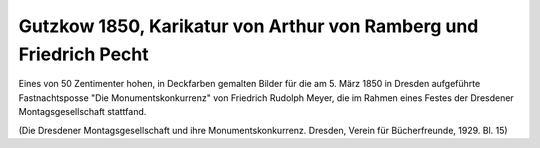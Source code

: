 Gutzkow 1850, Karikatur von Arthur von Ramberg und Friedrich Pecht
==================================================================

Eines von 50 Zentimenter hohen, in Deckfarben gemalten Bilder für die am 5. März 1850 in Dresden aufgeführte Fastnachtsposse "Die Monumentskonkurrenz" von Friedrich Rudolph Meyer, die im Rahmen eines Festes der Dresdener Montagsgesellschaft stattfand.

.. image:: GuBi501-small.jpg
   :alt:

.. class:: source

  (Die Dresdener Montagsgesellschaft und ihre Monumentskonkurrenz. Dresden, Verein für Bücherfreunde, 1929. Bl. 15)
